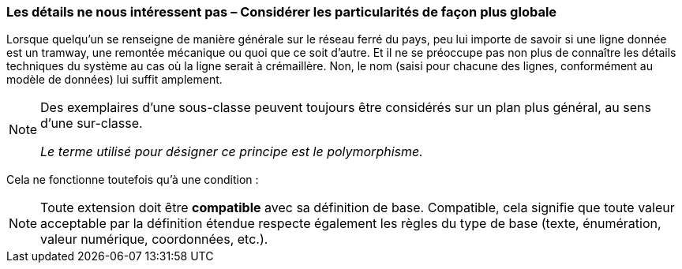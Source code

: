 [#_5_5]
=== Les détails ne nous intéressent pas – Considérer les particularités de façon plus globale

Lorsque quelqu'un se renseigne de manière générale sur le réseau ferré du pays, peu lui importe de savoir si une ligne donnée est un tramway, une remontée mécanique ou quoi que ce soit d'autre. Et il ne se préoccupe pas non plus de connaître les détails techniques du système au cas où la ligne serait à crémaillère. Non, le nom (saisi pour chacune des lignes, conformément au modèle de données) lui suffit amplement.

[NOTE]
====
Des exemplaires d'une sous-classe peuvent toujours être considérés sur un plan plus général, au sens d'une sur-classe.

_Le terme utilisé pour désigner ce principe est le polymorphisme._
====

Cela ne fonctionne toutefois qu'à une condition :

[NOTE]
Toute extension doit être *compatible* avec sa définition de base. Compatible, cela signifie que toute valeur acceptable par la définition étendue respecte également les règles du type de base (texte, énumération, valeur numérique, coordonnées, etc.).

[#_5_6]
